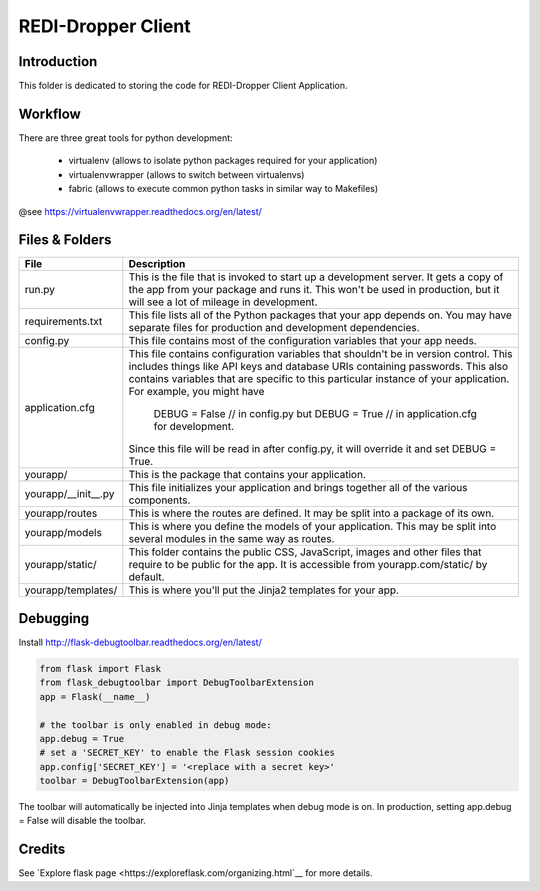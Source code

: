 REDI-Dropper Client
===================

Introduction
------------

This folder is dedicated to storing the code for REDI-Dropper Client Application.


Workflow
--------

There are three great tools for python development:

 * virtualenv (allows to isolate python packages required for your application)
 * virtualenvwrapper (allows to switch between virtualenvs)
 * fabric (allows to execute common python tasks in similar way to Makefiles)

@see https://virtualenvwrapper.readthedocs.org/en/latest/

.. raw:: bash

    sudo pip install virtualenv
    sudo pip install virtualenvwrapper
    sudo pip install fabric

    export WORKON_HOME=$HOME/.virtualenvs
    export PROJECT_HOME=$HOME/git
    source /usr/local/bin/virtualenvwrapper.sh

    mkvirtualenv -p /usr/local/bin/python2.7 redi-dropper-client
    workon redi-dropper-client
    cd ~/git/redi-dropper-client/app
    fab install_requirements


Files & Folders
---------------

+--------------------+-----------------------------------------------------------------------------+
| **File**           | **Description**                                                             |
+====================+=============================================================================+
| run.py             |  This is the file that is invoked to start up a development server.         |
|                    |  It gets a copy of the app from your package and runs it.                   |
|                    |  This won't be used in production, but it will see a lot of mileage         |
|                    |  in development.                                                            |
+--------------------+-----------------------------------------------------------------------------+
| requirements.txt   |  This file lists all of the Python packages that your app depends on.       |
|                    |  You may have separate files for production and development dependencies.   |
+--------------------+-----------------------------------------------------------------------------+
| config.py          |  This file contains most of the configuration variables that your app needs.|
+--------------------+-----------------------------------------------------------------------------+
| application.cfg    |  This file contains configuration variables that shouldn't be in version    |
|                    |  control.                                                                   |
|                    |  This includes things like API keys and database URIs containing passwords. |
|                    |  This also contains variables that are specific to this particular instance |
|                    |  of your application.                                                       |
|                    |  For example, you might have                                                |
|                    |      DEBUG = False // in config.py but                                      |
|                    |      DEBUG = True  // in application.cfg for development.                   |
|                    |  Since this file will be read in after config.py, it will override it and   |
|                    |  set DEBUG = True.                                                          |
+--------------------+-----------------------------------------------------------------------------+
| yourapp/           |  This is the package that contains your application.                        |
+--------------------+-----------------------------------------------------------------------------+
| yourapp/__init__.py|  This file initializes your application and brings together all of          |
|                    |  the various components.                                                    |
+--------------------+-----------------------------------------------------------------------------+
| yourapp/routes     |  This is where the routes are defined.                                      |
|                    |  It may be split into a package of its own.                                 |
+--------------------+-----------------------------------------------------------------------------+
| yourapp/models     |  This is where you define the models of your application.                   |
|                    |  This may be split into several modules in the same way as routes.          |
+--------------------+-----------------------------------------------------------------------------+
| yourapp/static/    |  This folder contains the public CSS, JavaScript, images and other files    |
|                    |  that require to be public for the app. It is accessible from               |
|                    |  yourapp.com/static/ by default.                                            |
+--------------------+-----------------------------------------------------------------------------+
| yourapp/templates/ |   This is where you'll put the Jinja2 templates for your app.               |
+--------------------+-----------------------------------------------------------------------------+


Debugging
---------

Install http://flask-debugtoolbar.readthedocs.org/en/latest/

.. code:: python

    from flask import Flask
    from flask_debugtoolbar import DebugToolbarExtension
    app = Flask(__name__)

    # the toolbar is only enabled in debug mode:
    app.debug = True
    # set a 'SECRET_KEY' to enable the Flask session cookies
    app.config['SECRET_KEY'] = '<replace with a secret key>'
    toolbar = DebugToolbarExtension(app)


The toolbar will automatically be injected into Jinja templates when debug mode is on.
In production, setting app.debug = False will disable the toolbar.


Credits
-------

See `Explore flask page <https://exploreflask.com/organizing.html`__ for more details.
